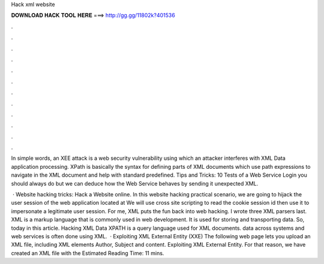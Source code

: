 Hack xml website



𝐃𝐎𝐖𝐍𝐋𝐎𝐀𝐃 𝐇𝐀𝐂𝐊 𝐓𝐎𝐎𝐋 𝐇𝐄𝐑𝐄 ===> http://gg.gg/11802k?401536



.



.



.



.



.



.



.



.



.



.



.



.

In simple words, an XEE attack is a web security vulnerability using which an attacker interferes with XML Data application processing. XPath is basically the syntax for defining parts of XML documents which use path expressions to navigate in the XML document and help with standard predefined. Tips and Tricks: 10 Tests of a Web Service Login you should always do but we can deduce how the Web Service behaves by sending it unexpected XML.

 · Website hacking tricks: Hack a Website online. In this website hacking practical scenario, we are going to hijack the user session of the web application located at  We will use cross site scripting to read the cookie session id then use it to impersonate a legitimate user session. For me, XML puts the fun back into web hacking. I wrote three XML parsers last. XML is a markup language that is commonly used in web development. It is used for storing and transporting data. So, today in this article. Hacking XML Data XPATH is a query language used for XML documents. data across systems and web services is often done using XML.  · Exploiting XML External Entity (XXE) The following web page lets you upload an XML file, including XML elements Author, Subject and content. Exploiting XML External Entity. For that reason, we have created an XML file with the Estimated Reading Time: 11 mins.
